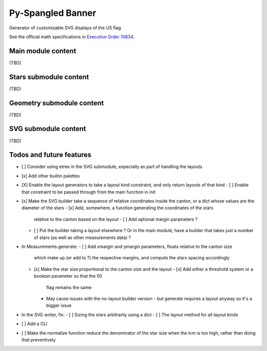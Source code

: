 Py-Spangled Banner
==================

Generator of customizable SVG displays of the US flag

See the official math specifications in `Executive Order 10834 <https://en.wikisource.org/wiki/Executive_Order_10834>`_.

Main module content
-------------------

(TBD)

Stars submodule content
-----------------------

(TBD)

Geometry submodule content
--------------------------

(TBD)

SVG submodule content
----------------------

(TBD)

Todos and future features
-------------------------

- [ ] Consider using etree in the SVG submodule, especially as part of handling
  the layouts
- [x] Add other builtin palettes
- [X] Enable the layout generators to take a layout kind constraint, and only
  return layouts of that kind
  - [ ] Enable that constraint to be passed through from the main function in init
- [x] Make the SVG builder take a sequence of relative coordinates inside the
  canton, or a dict whose values are the diameter of the stars
  - [x] Add, somewhere, a function generating the coordinates of the stars
    relative to the canton based on the layout
    - [ ] Add optional margin parameters ?
  - [ ] Put the builder taking a layout elsewhere ? Or in the main module, have
    a builder that takes just a number of stars (as well as other measurements
    data) ?
- In Measurements.generate:
  - [ ] Add xmargin and ymargin parameters, floats relative to the canton size
    which make up (or add to ?) the respective margins, and compute the stars
    spacing accordingly
  - [x] Make the star size proportional to the canton size and the layout
    - [x] Add either a threshold system or a boolean parameter so that the 50
      flag remains the same
    - May cause issues with the no-layout builder version - but generate
      requires a layout anyway so it's a bigger issue
- In the SVG writer, fix:
  - [ ] Sizing the stars arbitrarily using a dict
  - [ ] The layout method for all layout kinds
- [ ] Add a CLI
- [ ] Make the normalize function reduce the denominator of the star size when
  the lcm is too high, rather than doing that preventively
